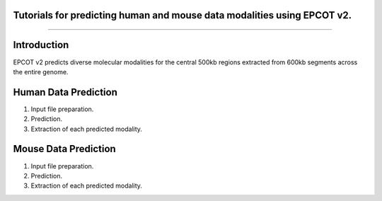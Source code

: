 Tutorials for predicting human and mouse data modalities using EPCOT v2.
-----------------------------------------------------------------------
-----------------------------------------------------------------------

Introduction
------------
EPCOT v2 predicts diverse molecular modalities for the central 500kb regions extracted from 600kb segments across the entire genome.

Human Data Prediction
---------------------
(1) Input file preparation.

(2) Prediction.

(3) Extraction of each predicted modality.

Mouse Data Prediction
---------------------
(1) Input file preparation.

(2) Prediction.

(3) Extraction of each predicted modality.
